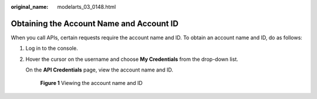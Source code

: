 :original_name: modelarts_03_0148.html

.. _modelarts_03_0148:

Obtaining the Account Name and Account ID
=========================================

When you call APIs, certain requests require the account name and ID. To obtain an account name and ID, do as follows:

#. Log in to the console.

#. Hover the cursor on the username and choose **My Credentials** from the drop-down list.

   On the **API Credentials** page, view the account name and ID.


   .. figure:: /_static/images/en-us_image_0000001862465813.png
      :alt: **Figure 1** Viewing the account name and ID

      **Figure 1** Viewing the account name and ID
